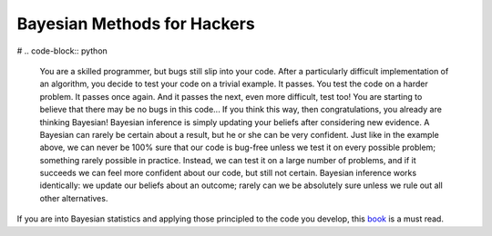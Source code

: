 Bayesian Methods for Hackers
============

.. author:: default
.. categories:: none
.. tags:: none
.. comments::

# .. code-block:: python


   You are a skilled programmer, but bugs still slip into your code. After a particularly difficult implementation of an algorithm, you decide to test your code on a trivial example. It passes. You test the code on a harder problem. It passes once again. And it passes the next, even more difficult, test too! You are starting to believe that there may be no bugs in this code...
   If you think this way, then congratulations, you already are thinking Bayesian! Bayesian inference is simply updating your beliefs after considering new evidence. A Bayesian can rarely be certain about a result, but he or she can be very confident. Just like in the example above, we can never be 100% sure that our code is bug-free unless we test it on every possible problem; something rarely possible in practice. Instead, we can test it on a large number of problems, and if it succeeds we can feel more confident about our code, but still not certain. Bayesian inference works identically: we update our beliefs about an outcome; rarely can we be absolutely sure unless we rule out all other alternatives.

If you are into Bayesian statistics and applying those principled to the code you develop, this book_ is a must read.

.. _book: http://nbviewer.jupyter.org/github/CamDavidsonPilon/Probabilistic-Programming-and-Bayesian-Methods-for-Hackers/blob/master/Chapter1_Introduction/Chapter1.ipynb

